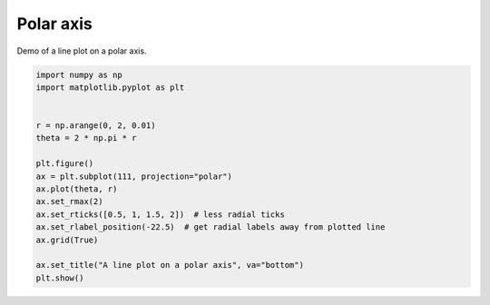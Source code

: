 
.. DO NOT EDIT.
.. THIS FILE WAS AUTOMATICALLY GENERATED BY SPHINX-GALLERY.
.. TO MAKE CHANGES, EDIT THE SOURCE PYTHON FILE:
.. "11_demos\matplotlib\demo_polar.py"
.. LINE NUMBERS ARE GIVEN BELOW.

.. only:: html

    .. note::
        :class: sphx-glr-download-link-note

        Click :ref:`here <sphx_glr_download_11_demos_matplotlib_demo_polar.py>`
        to download the full example code

.. rst-class:: sphx-glr-example-title

.. _sphx_glr_11_demos_matplotlib_demo_polar.py:

Polar axis
===========

Demo of a line plot on a polar axis.

.. GENERATED FROM PYTHON SOURCE LINES 6-23



.. image-sg:: /11_demos/matplotlib/images/sphx_glr_demo_polar_001.png
   :alt: A line plot on a polar axis
   :srcset: /11_demos/matplotlib/images/sphx_glr_demo_polar_001.png
   :class: sphx-glr-single-img





.. code-block:: default

    import numpy as np
    import matplotlib.pyplot as plt


    r = np.arange(0, 2, 0.01)
    theta = 2 * np.pi * r

    plt.figure()
    ax = plt.subplot(111, projection="polar")
    ax.plot(theta, r)
    ax.set_rmax(2)
    ax.set_rticks([0.5, 1, 1.5, 2])  # less radial ticks
    ax.set_rlabel_position(-22.5)  # get radial labels away from plotted line
    ax.grid(True)

    ax.set_title("A line plot on a polar axis", va="bottom")
    plt.show()


.. rst-class:: sphx-glr-timing

   **Total running time of the script:** ( 0 minutes  0.071 seconds)


.. _sphx_glr_download_11_demos_matplotlib_demo_polar.py:

.. only:: html

  .. container:: sphx-glr-footer sphx-glr-footer-example


    .. container:: sphx-glr-download sphx-glr-download-python

      :download:`Download Python source code: demo_polar.py <demo_polar.py>`

    .. container:: sphx-glr-download sphx-glr-download-jupyter

      :download:`Download Jupyter notebook: demo_polar.ipynb <demo_polar.ipynb>`


.. only:: html

 .. rst-class:: sphx-glr-signature

    `Gallery generated by Sphinx-Gallery <https://sphinx-gallery.github.io>`_
